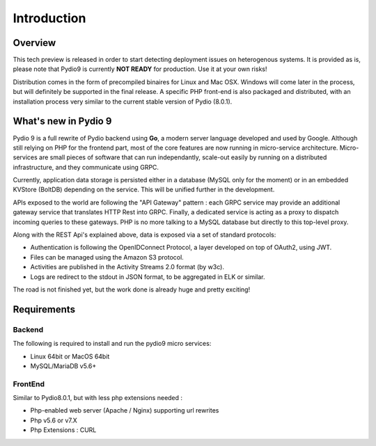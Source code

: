 Introduction
============

Overview
********

This tech preview is released in order to start detecting deployment issues on heterogenous systems. It is provided as is,
please note that Pydio9 is currently **NOT READY** for production. Use it at your own risks!

Distribution comes in the form of precompiled binaires for Linux and Mac OSX. Windows will come later in the process, but
will definitely be supported in the final release. A specific PHP front-end is also packaged and distributed, with an installation
process very similar to the current stable version of Pydio (8.0.1).

What's new in Pydio 9
*********************

Pydio 9 is a full rewrite of Pydio backend using **Go**, a modern server language developed and used by Google. Although still relying on PHP for the frontend part, most of the core features are now running in micro-service architecture. Micro-services are small pieces of software that can run independantly, scale-out easily by running on a distributed infrastructure, and they communicate using GRPC.

Currently, application data storage is persisted either in a database (MySQL only for the moment) or in an embedded KVStore (BoltDB) depending on the service. This will be unified further in the development.

APIs exposed to the world are following the "API Gateway" pattern : each GRPC service may provide an additional gateway service that translates HTTP Rest into GRPC. Finally, a dedicated service is acting as a proxy to dispatch incoming queries to these gateways. PHP is no more talking to a MySQL database but directly to this top-level proxy.

Along with the REST Api's explained above, data is exposed via a set of standard protocols:

- Authentication is following the OpenIDConnect Protocol, a layer developed on top of OAuth2, using JWT.
- Files can be managed using the Amazon S3 protocol.
- Activities are published in the Activity Streams 2.0 format (by w3c).
- Logs are redirect to the stdout in JSON format, to be aggregated in ELK or similar.

The road is not finished yet, but the work done is already huge and pretty exciting!

Requirements
************

Backend
.......

The following is required to install and run the pydio9 micro services:

- Linux 64bit or MacOS 64bit
- MySQL/MariaDB v5.6+

FrontEnd
........

Similar to Pydio8.0.1, but with less php extensions needed :

- Php-enabled web server (Apache / Nginx) supporting url rewrites
- Php v5.6 or v7.X
- Php Extensions : CURL